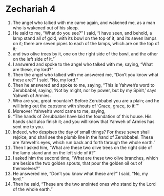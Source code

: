 ﻿
* Zechariah 4
1. The angel who talked with me came again, and wakened me, as a man who is wakened out of his sleep. 
2. He said to me, “What do you see?” I said, “I have seen, and behold, a lamp stand all of gold, with its bowl on the top of it, and its seven lamps on it; there are seven pipes to each of the lamps, which are on the top of it; 
3. and two olive trees by it, one on the right side of the bowl, and the other on the left side of it.” 
4. I answered and spoke to the angel who talked with me, saying, “What are these, my lord?” 
5. Then the angel who talked with me answered me, “Don’t you know what these are?” I said, “No, my lord.” 
6. Then he answered and spoke to me, saying, “This is Yahweh’s word to Zerubbabel, saying, ‘Not by might, nor by power, but by my Spirit,’ says Yahweh of Armies. 
7. Who are you, great mountain? Before Zerubbabel you are a plain; and he will bring out the capstone with shouts of ‘Grace, grace, to it!’” 
8. Moreover Yahweh’s word came to me, saying, 
9. “The hands of Zerubbabel have laid the foundation of this house. His hands shall also finish it; and you will know that Yahweh of Armies has sent me to you. 
10. Indeed, who despises the day of small things? For these seven shall rejoice, and shall see the plumb line in the hand of Zerubbabel. These are Yahweh’s eyes, which run back and forth through the whole earth.” 
11. Then I asked him, “What are these two olive trees on the right side of the lamp stand and on the left side of it?” 
12. I asked him the second time, “What are these two olive branches, which are beside the two golden spouts, that pour the golden oil out of themselves?” 
13. He answered me, “Don’t you know what these are?” I said, “No, my lord.” 
14. Then he said, “These are the two anointed ones who stand by the Lord of the whole earth.” 
